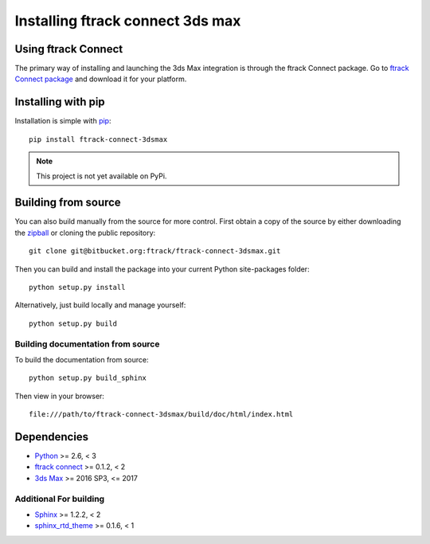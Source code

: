 ..
    :copyright: Copyright (c) 2016 ftrack

.. _installing:

*********************************
Installing ftrack connect 3ds max
*********************************

Using ftrack Connect
====================

The primary way of installing and launching the 3ds Max integration is
through the ftrack Connect package. Go to
`ftrack Connect package <https://www.ftrack.com/portfolio/connect>`_ and
download it for your platform.

.. seealso::

    Once ftrack Connect package is installed please follow this
    :ref:`article <using/launching>` to launch 3ds Max with the ftrack
    integration.

Installing with pip
===================

.. highlight:: bash

Installation is simple with `pip <http://www.pip-installer.org/>`_::

    pip install ftrack-connect-3dsmax

.. note::

    This project is not yet available on PyPi.

Building from source
====================

You can also build manually from the source for more control. First obtain a
copy of the source by either downloading the
`zipball <https://bitbucket.org/ftrack/ftrack-connect-3dsmax/get/master.zip>`_ or
cloning the public repository::

    git clone git@bitbucket.org:ftrack/ftrack-connect-3dsmax.git

Then you can build and install the package into your current Python
site-packages folder::

    python setup.py install

Alternatively, just build locally and manage yourself::

    python setup.py build

Building documentation from source
----------------------------------

To build the documentation from source::

    python setup.py build_sphinx

Then view in your browser::

    file:///path/to/ftrack-connect-3dsmax/build/doc/html/index.html

Dependencies
============

* `Python <http://python.org>`_ >= 2.6, < 3
* `ftrack connect <https://bitbucket.org/ftrack/ftrack-connect>`_ >= 0.1.2, < 2
* `3ds Max <http://www.autodesk.com/products/3ds-max/overview>`_ >= 2016 SP3, <= 2017

Additional For building
-----------------------

* `Sphinx <http://sphinx-doc.org/>`_ >= 1.2.2, < 2
* `sphinx_rtd_theme <https://github.com/snide/sphinx_rtd_theme>`_ >= 0.1.6, < 1
